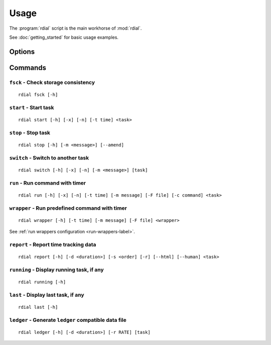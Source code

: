 Usage
=====

The :program:`rdial` script is the main workhorse of :mod:`rdial`.

See :doc:`getting_started` for basic usage examples.

Options
-------

.. program:: rdial

.. option:: --version

   show program's version number and exit

.. option:: -h, --help

   show program's help message and exit

.. option:: -d <directory>, --directory=<directory>

   database location, defaults to ``${XDG_DATA_HOME:-/.local}/rdial``

.. option:: --no-backup

   do not write data file backups

Commands
--------

``fsck`` - Check storage consistency
''''''''''''''''''''''''''''''''''''

.. program:: rdial fsck

::

    rdial fsck [-h]

``start`` - Start task
''''''''''''''''''''''

.. program:: rdial start

::

    rdial start [-h] [-x] [-n] [-t time] <task>

.. option:: -x, --from-dir

   use directory name as task

.. option:: -n, --new

   start a new task

.. option:: -t <time>, --time <time>

   manually set start time for task

``stop`` - Stop task
''''''''''''''''''''

.. program:: rdial stop

::

    rdial stop [-h] [-m <message>] [--amend]

.. option:: -m <message>, --message=<message>

   closing message

.. option:: -F <file>, --file <file>

   read closing message from file

.. option:: --amend

   amend previous stop entry

``switch`` - Switch to another task
'''''''''''''''''''''''''''''''''''

.. program:: rdial switch

::

    rdial switch [-h] [-x] [-n] [-m <message>] [task]

.. option:: -x, --from-dir

   use directory name as task

.. option:: -n, --new

   start a new task

.. option:: -m <message>, --message <message>

   closing message for current task

.. option:: -F <file>, --file <file>

   read closing message for current task from file

.. _run-subcommand-label:

``run`` - Run command with timer
''''''''''''''''''''''''''''''''

.. program:: rdial run

::

    rdial run [-h] [-x] [-n] [-t time] [-m message] [-F file] [-c command] <task>

.. option:: -x, --from-dir

   use directory name as task

.. option:: -n, --new

   start a new task

.. option:: -t <time>, --time <time>

   manually set start time for task

.. option:: -m <message>, --message <message>

   closing message for current task

.. option:: -F <file>, --file <file>

   read closing message for current task from file

.. option:: -c <command>, --command <command>

   command to run

``wrapper`` - Run predefined command with timer
'''''''''''''''''''''''''''''''''''''''''''''''

.. program:: rdial wrapper

::

    rdial wrapper [-h] [-t time] [-m message] [-F file] <wrapper>

See :ref:`run wrappers configuration <run-wrappers-label>`.

.. option:: -t <time>, --time <time>

   manually set start time for task

.. option:: -m <message>, --message <message>

   closing message for current task

.. option:: -F <file>, --file <file>

   read closing message for current task from file

``report`` - Report time tracking data
''''''''''''''''''''''''''''''''''''''

.. program:: rdial report

::

    rdial report [-h] [-d <duration>] [-s <order] [-r] [--html] [--human] <task>

.. option:: -d <duration>, --duration=<duration>

   filter events for specified time period {day,week,month,year,all}

.. option:: -s <order>, --sort=<order>

   field to sort by {task,time}

.. option:: -r, --reverse

   reverse sort order

.. option:: --html

   produce HTML output

.. option:: --human

   produce human-readable output

.. option:: -x, --from-dir

   use directory name as task

``running`` - Display running task, if any
''''''''''''''''''''''''''''''''''''''''''

.. program:: rdial running

::

    rdial running [-h]

``last`` - Display last task, if any
''''''''''''''''''''''''''''''''''''

.. program:: rdial last

::

    rdial last [-h]

``ledger`` - Generate ``ledger`` compatible data file
'''''''''''''''''''''''''''''''''''''''''''''''''''''

.. program:: rdial ledger

::

    rdial ledger [-h] [-d <duration>] [-r RATE] [task]

.. option:: -d <duration>, --duration=<duration>

   filter events for specified time period {day,week,month,year,all}

.. option:: -r <rate>, --rate <rate>

   hourly rate for task output

.. option:: -x, --from-dir

   use directory name as task
